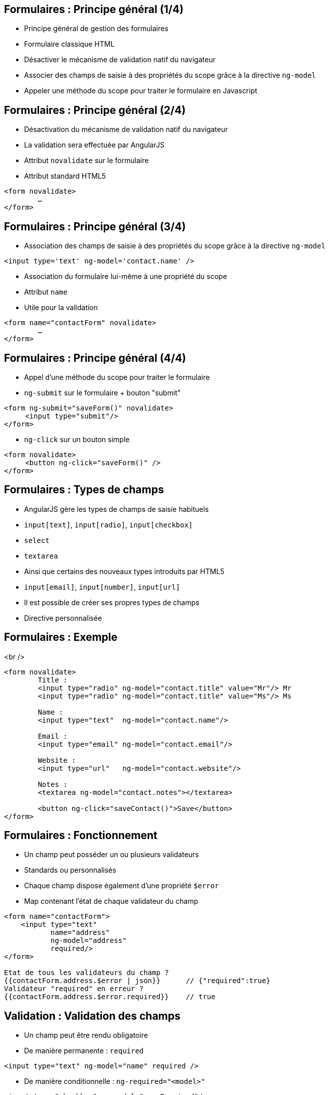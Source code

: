 ## Formulaires : Principe général (1/4)
- Principe général de gestion des formulaires
  - Formulaire classique HTML
  - Désactiver le mécanisme de validation natif du navigateur
  - Associer des champs de saisie à des propriétés du scope grâce à la directive `ng-model`
  - Appeler une méthode du scope pour traiter le formulaire en Javascript



## Formulaires : Principe général (2/4)
- Désactivation du mécanisme de validation natif du navigateur
  - La validation sera effectuée par AngularJS
- Attribut `novalidate` sur le formulaire
  - Attribut standard HTML5

```
<form novalidate>
	… 
</form>
```



## Formulaires : Principe général (3/4)
- Association des champs de saisie à des propriétés du scope grâce à la directive `ng-model`

```
<input type='text' ng-model='contact.name' />
```

- Association du formulaire lui-même à une propriété du scope
  - Attribut `name`
  - Utile pour la validation

```
<form name="contactForm" novalidate>
	… 
</form>
```



## Formulaires : Principe général (4/4)
- Appel d'une méthode du scope pour traiter le formulaire
  - `ng-submit` sur le formulaire + bouton "submit"
```
<form ng-submit="saveForm()" novalidate>
     <input type="submit"/>
</form>
```
  - `ng-click` sur un bouton simple
```
<form novalidate>
     <button ng-click="saveForm()" />
</form>
```



## Formulaires : Types de champs
- AngularJS gère les types de champs de saisie habituels
  - `input[text]`, `input[radio]`, `input[checkbox]`
  - `select`
  - `textarea`
- Ainsi que certains des nouveaux types introduits par HTML5
  - `input[email]`, `input[number]`, `input[url]`
- Il est possible de créer ses propres types de champs
  - Directive personnalisée



## Formulaires : Exemple
<br />
```
<form novalidate>
	Title : 
	<input type="radio" ng-model="contact.title" value="Mr"/> Mr
	<input type="radio" ng-model="contact.title" value="Ms"/> Ms

	Name : 
	<input type="text"  ng-model="contact.name"/>
	
	Email : 
	<input type="email" ng-model="contact.email"/>

	Website :
	<input type="url"   ng-model="contact.website"/>

	Notes :
	<textarea ng-model="contact.notes"></textarea>

	<button ng-click="saveContact()">Save</button>
</form>
```



## Formulaires : Fonctionnement
- Un champ peut posséder un ou plusieurs validateurs
  - Standards ou personnalisés
- Chaque champ dispose également d'une propriété `$error`
  - Map contenant l'état de chaque validateur du champ

```
<form name="contactForm">
    <input type="text" 
           name="address"
           ng-model="address" 
           required/> 
</form>

Etat de tous les validateurs du champ ?
{{contactForm.address.$error | json}}      // {"required":true}
Validateur "required" en erreur ? 
{{contactForm.address.$error.required}}    // true
```



## Validation : Validation des champs
- Un champ peut être rendu obligatoire
  - De manière permanente : `required`
```
<input type="text" ng-model="name" required />
```
  - De manière conditionnelle : `ng-required="<model>"`
```
<input type="checkbox" ng-model="nameRequired"/> 
<input ng-required="nameRequired" ng-model="name">
```
- Etat du validateur : `<champ>.$error.required`
```
<input name="address" ng-model="address" required>
<span ng-show="form.address.$error.required">
	Erreur
</span>
```



## Validation : Validation des champs
- Validation de la longueur des chaînes
  - `ng-minlength` et `ng-maxlength`

```
<input type="text" name="address" ng-model="address"
	 ng-minlength="3" ng-maxlength="10" />
```
- Etat du validateur : 
  - `<champ>.$error.minlength`
  - `<champ>.$error.maxlength`

```
<input name="street" ng-model="street" ng-maxlength="30">
<span ng-show="form.street.$error.maxlength">
	30 lettres max
</span>
```



## Validation : Validation des champs
- Contrôle du format de la saisie
  - Expression régulière : `ng-pattern`

```
<input type="text" name="phone" ng-model="phone"
	ng-pattern="/^555-(\d){4}$/" />
```

- Etat du validateur : `<champ>.$error.pattern`

```
<input name="phone" ng-pattern="/^555-(\d){4}$/">
<span ng-show="form.phone.$error.pattern">Ex: 555-1234</span>
```



## Validation : État du formulaire et des champs
- AngularJS expose 4 propriétés au niveau du formulaire et de chacun des champs de saisie
  - `$valid` / `$invalid`
    - Indiquent si l'élément passe le contrôle des validateurs
  - `$pristine` / `$dirty`
    - Indiquent si l'utilisateur a altéré l'élément 
    - Un élément est considéré dirty dès qu'il subit une modification, même si la valeur initiale est restaurée ensuite
- Les classes CSS correspondantes sont appliquées aux éléments
  - `ng-valid`, `ng-invalid`, `ng-pristine`, `ng-dirty`



## Validation : État du formulaire et des champs
<br />
```
<form name="contactForm" novalidate>
    <input type="text" name="contactName" 
           ng-model="contact.name" required />
	<div ng-show="contactForm.$valid">
		Formulaire valide !
	</div>
    <div ng-show="contactForm.contactName.$dirty">
        Champ "name" modifié !
    </div>
</form>
```
<br />
<figure>
    <img src="ressources/images/form1.png" width="20%" style="display: block; float: left; margin: 0 20px; width: 25%;"/>
</figure>

<figure>
    <img src="ressources/images/form2.png" width="20%" style="display: block; float: left; margin: 0 20px; width: 25%;"/>
</figure>

<figure>
    <img src="ressources/images/form3.png" width="20%" style="display: block; float: left; margin: 0 20px; width: 25%;"/>
</figure>

tp5